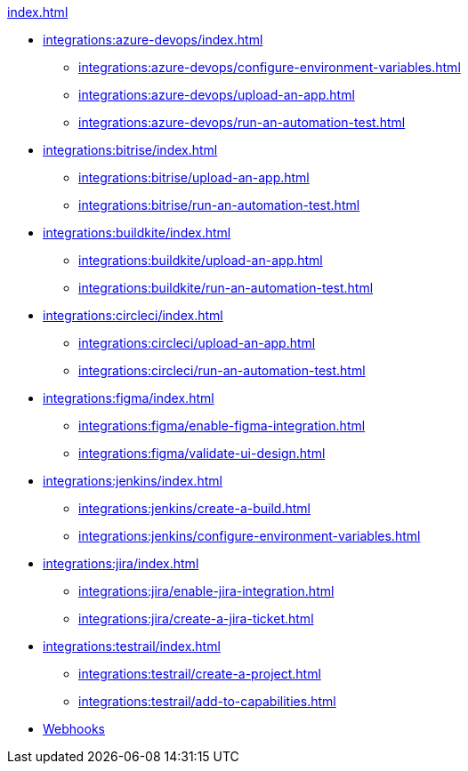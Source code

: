 .xref:index.adoc[]
* xref:integrations:azure-devops/index.adoc[]
** xref:integrations:azure-devops/configure-environment-variables.adoc[]
** xref:integrations:azure-devops/upload-an-app.adoc[]
** xref:integrations:azure-devops/run-an-automation-test.adoc[]

* xref:integrations:bitrise/index.adoc[]
** xref:integrations:bitrise/upload-an-app.adoc[]
** xref:integrations:bitrise/run-an-automation-test.adoc[]

* xref:integrations:buildkite/index.adoc[]
** xref:integrations:buildkite/upload-an-app.adoc[]
** xref:integrations:buildkite/run-an-automation-test.adoc[]

* xref:integrations:circleci/index.adoc[]
** xref:integrations:circleci/upload-an-app.adoc[]
** xref:integrations:circleci/run-an-automation-test.adoc[]

* xref:integrations:figma/index.adoc[]
** xref:integrations:figma/enable-figma-integration.adoc[]
** xref:integrations:figma/validate-ui-design.adoc[]

* xref:integrations:jenkins/index.adoc[]
** xref:integrations:jenkins/create-a-build.adoc[]
** xref:integrations:jenkins/configure-environment-variables.adoc[]

* xref:integrations:jira/index.adoc[]
** xref:integrations:jira/enable-jira-integration.adoc[]
** xref:integrations:jira/create-a-jira-ticket.adoc[]

* xref:integrations:testrail/index.adoc[]
** xref:integrations:testrail/create-a-project.adoc[]
** xref:integrations:testrail/add-to-capabilities.adoc[]

* xref:integrations:create-and-manage-webhooks.adoc[Webhooks]
